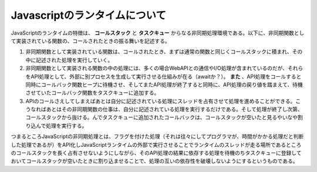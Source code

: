 Javascriptのランタイムについて
==================================================
JavaScriptのランタイムの特徴は、 **コールスタック** と **タスクキュー** からなる非同期処理環境である。以下に、非同期関数として実装されている関数の、コールされたときの振る舞いを記述する。

1. 非同期関数として実装されている関数は、コールされたとき、まずは通常の関数と同じくコールスタックに積まれ、その中に記述された処理を実行していく。
2. 非同期関数として実装される関数の中の処理には、多くの場合WebAPIとの通信やI/O処理が含まれているのだが、それらをAPI処理として、外部に別プロセスを生成して実行させる仕組みが在る（awaitか？）。 **また** 、API処理をコールすると同時にコールバック関数ヒープに待機させ、そしてまたAPI処理が終了すると同時に、API処理の戻り値を踏まえて、待機させていたコールバック関数をタスクキューに追加する。
3. APIのコールさえしてしまえばあとは自分に記述されている処理にスレッドを占有させて処理を進めることができる。こうなればあとはその非同期関数の仕事は、自分に記述されている処理を実行するだけである。そして処理が終了し次第、コールスタックから抜ける。んでタスクキューに追加されたコールバックは、コールスタックが空いたと見るやいなや割り込んで処理を実行する。

つまるところJavaScriptの非同期処理とは、フラグを付けた処理（それは往々にしてプログラマが、時間がかかる処理だと判断した処理であるが）をAPI化しJavaScriptランタイムの外部で実行させることでランタイムのスレッドが走る場所であるところのコールスタックを長く占有させないようにしながら、そのAPI処理の結果に依存する処理を待機のちタスクキューに登録しておいてコールスタックが空いたときに割り込ませることで、処理の互いの依存性を破壊しないようにするというものである。
